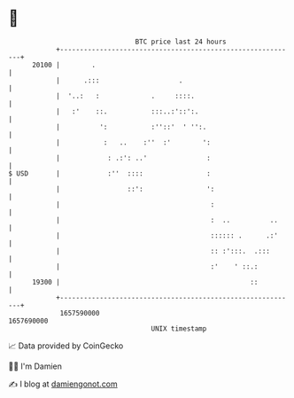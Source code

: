 * 👋

#+begin_example
                                   BTC price last 24 hours                    
               +------------------------------------------------------------+ 
         20100 |        .                                                   | 
               |      .:::                    .                             | 
               |  '..:   :             .     ::::.                          | 
               |   :'    ::.           :::..:'::':.                         | 
               |          ':           :''::'  ' '':.                       | 
               |           :   ..    :''  :'        ':                      | 
               |            : .:': ..'               :                      | 
   $ USD       |            :''  ::::                :                      | 
               |                 ::':                ':                     | 
               |                                      :                     | 
               |                                      :  ..          ..     | 
               |                                      :::::: .      .:'     | 
               |                                      :: :':::.  .:::       | 
               |                                      :'    ' ::.:          | 
         19300 |                                                ::          | 
               +------------------------------------------------------------+ 
                1657590000                                        1657690000  
                                       UNIX timestamp                         
#+end_example
📈 Data provided by CoinGecko

🧑‍💻 I'm Damien

✍️ I blog at [[https://www.damiengonot.com][damiengonot.com]]
